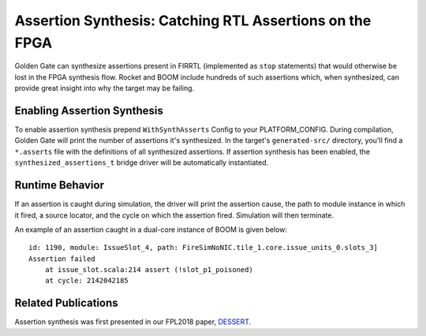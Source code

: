 Assertion Synthesis: Catching RTL Assertions on the FPGA
========================================================================

Golden Gate can synthesize assertions present in FIRRTL (implemented as ``stop``
statements) that would otherwise be lost in the FPGA synthesis flow. Rocket
and BOOM include hundreds of such assertions which, when synthesized, can
provide great insight into why the target may be failing.

Enabling Assertion Synthesis
----------------------------

To enable assertion synthesis prepend ``WithSynthAsserts`` Config to your
PLATFORM_CONFIG.  During compilation, Golden Gate will print the
number of assertions it's synthesized.  In the target's ``generated-src/``
directory, you'll find a ``*.asserts`` file with the definitions of all
synthesized assertions.  If assertion synthesis has been enabled, the
``synthesized_assertions_t`` bridge driver will be automatically instantiated.


Runtime Behavior
----------------

If an assertion is caught during simulation, the driver will print the
assertion cause, the path to module instance in which it fired, a source
locator, and the cycle on which the assertion fired. Simulation will then
terminate.

An example of an assertion caught in a dual-core instance of BOOM is given
below:

::

    id: 1190, module: IssueSlot_4, path: FireSimNoNIC.tile_1.core.issue_units_0.slots_3]
    Assertion failed
        at issue_slot.scala:214 assert (!slot_p1_poisoned)
        at cycle: 2142042185

Related Publications
--------------------

Assertion synthesis was first presented in our FPL2018 paper, `DESSERT
<https://people.eecs.berkeley.edu/~biancolin/papers/dessert-fpl18.pdf>`_.
